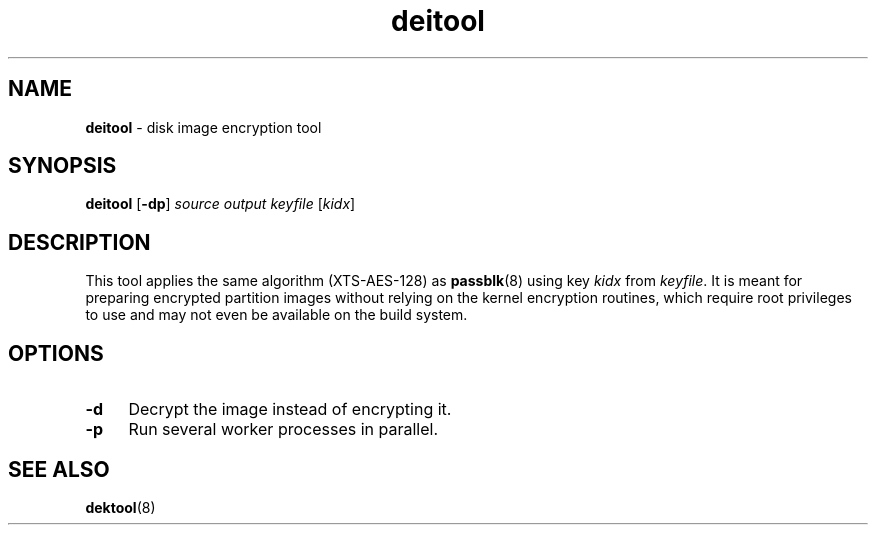 .TH deitool 8
'''
.SH NAME
\fBdeitool\fR \- disk image encryption tool
'''
.SH SYNOPSIS
\fBdeitool\fR \fR[\fB-dp\fR] \fIsource\fR \fIoutput\fR \fIkeyfile\fR [\fIkidx\fR]
'''
.SH DESCRIPTION
This tool applies the same algorithm (XTS-AES-128) as \fBpassblk\fR(8)
using key \fIkidx\fR from \fIkeyfile\fR. It is meant for preparing encrypted
partition images without relying on the kernel encryption routines, which
require root privileges to use and may not even be available on the build
system.
'''
.SH OPTIONS
.IP "\fB-d\fR" 4
Decrypt the image instead of encrypting it.
.IP "\fB-p\fR" 4
Run several worker processes in parallel.
'''
.SH SEE ALSO
\fBdektool\fR(8)
